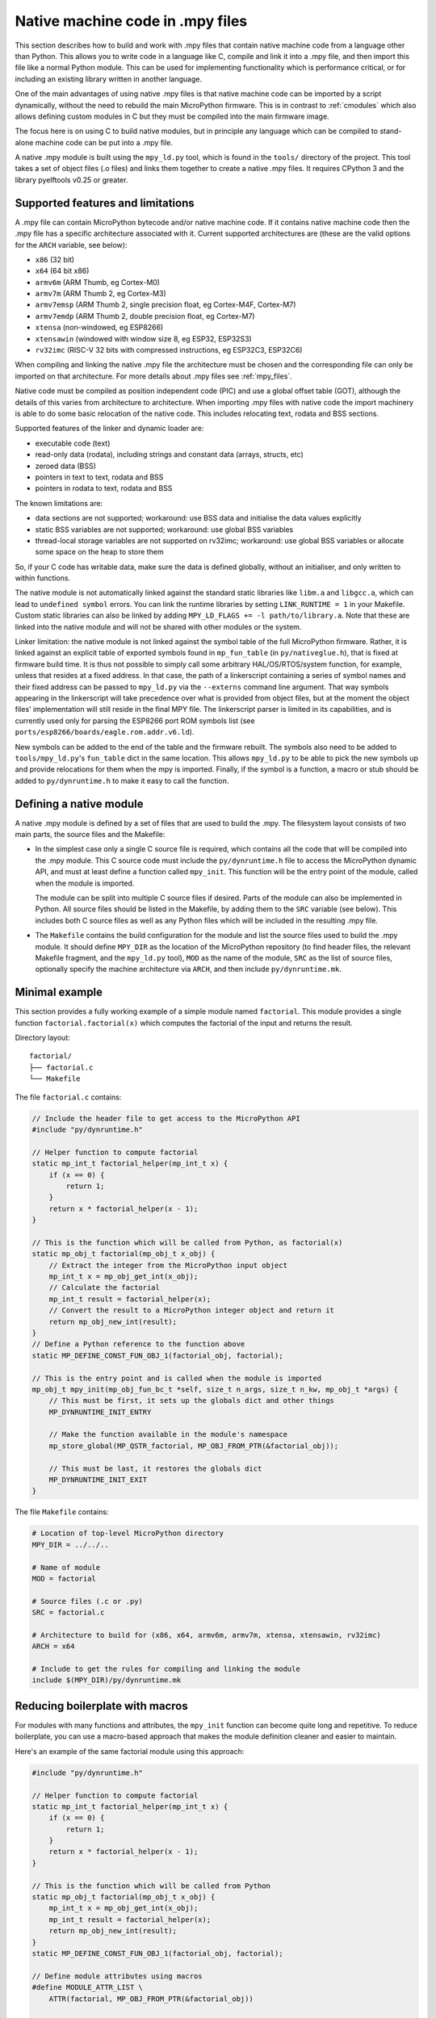 .. _natmod:

Native machine code in .mpy files
=================================

This section describes how to build and work with .mpy files that contain native
machine code from a language other than Python.  This allows you to
write code in a language like C, compile and link it into a .mpy file, and then
import this file like a normal Python module.  This can be used for implementing
functionality which is performance critical, or for including an existing
library written in another language.

One of the main advantages of using native .mpy files is that native machine code
can be imported by a script dynamically, without the need to rebuild the main
MicroPython firmware.  This is in contrast to :ref:`cmodules` which also allows
defining custom modules in C but they must be compiled into the main firmware image.

The focus here is on using C to build native modules, but in principle any
language which can be compiled to stand-alone machine code can be put into a
.mpy file.

A native .mpy module is built using the ``mpy_ld.py`` tool, which is found in the
``tools/`` directory of the project.  This tool takes a set of object files
(.o files) and links them together to create a native .mpy files.  It requires
CPython 3 and the library pyelftools v0.25 or greater.

Supported features and limitations
----------------------------------

A .mpy file can contain MicroPython bytecode and/or native machine code.  If it
contains native machine code then the .mpy file has a specific architecture
associated with it.  Current supported architectures are (these are the valid
options for the ``ARCH`` variable, see below):

* ``x86`` (32 bit)
* ``x64`` (64 bit x86)
* ``armv6m`` (ARM Thumb, eg Cortex-M0)
* ``armv7m`` (ARM Thumb 2, eg Cortex-M3)
* ``armv7emsp`` (ARM Thumb 2, single precision float, eg Cortex-M4F, Cortex-M7)
* ``armv7emdp`` (ARM Thumb 2, double precision float, eg Cortex-M7)
* ``xtensa`` (non-windowed, eg ESP8266)
* ``xtensawin`` (windowed with window size 8, eg ESP32, ESP32S3)
* ``rv32imc`` (RISC-V 32 bits with compressed instructions, eg ESP32C3, ESP32C6)

When compiling and linking the native .mpy file the architecture must be chosen
and the corresponding file can only be imported on that architecture.  For more
details about .mpy files see :ref:`mpy_files`.

Native code must be compiled as position independent code (PIC) and use a global
offset table (GOT), although the details of this varies from architecture to
architecture.  When importing .mpy files with native code the import machinery
is able to do some basic relocation of the native code.  This includes
relocating text, rodata and BSS sections.

Supported features of the linker and dynamic loader are:

* executable code (text)
* read-only data (rodata), including strings and constant data (arrays, structs, etc)
* zeroed data (BSS)
* pointers in text to text, rodata and BSS
* pointers in rodata to text, rodata and BSS

The known limitations are:

* data sections are not supported; workaround: use BSS data and initialise the
  data values explicitly

* static BSS variables are not supported; workaround: use global BSS variables

* thread-local storage variables are not supported on rv32imc; workaround: use
  global BSS variables or allocate some space on the heap to store them

So, if your C code has writable data, make sure the data is defined globally,
without an initialiser, and only written to within functions.

The native module is not automatically linked against the standard static libraries
like ``libm.a`` and ``libgcc.a``, which can lead to ``undefined symbol`` errors.
You can link the runtime libraries by setting ``LINK_RUNTIME = 1``
in your Makefile. Custom static libraries can also be linked by adding
``MPY_LD_FLAGS += -l path/to/library.a``. Note that these are linked into
the native module and will not be shared with other modules or the system.

Linker limitation: the native module is not linked against the symbol table of the
full MicroPython firmware.  Rather, it is linked against an explicit table of exported
symbols found in ``mp_fun_table`` (in ``py/nativeglue.h``), that is fixed at firmware
build time.  It is thus not possible to simply call some arbitrary HAL/OS/RTOS/system
function, for example, unless that resides at a fixed address. In that case, the path
of a linkerscript containing a series of symbol names and their fixed address can be
passed to ``mpy_ld.py`` via the ``--externs`` command line argument. That way symbols
appearing in the linkerscript will take precedence over what is provided from object
files, but at the moment the object files' implementation will still reside in the
final MPY file. The linkerscript parser is limited in its capabilities, and is
currently used only for parsing the ESP8266 port ROM symbols list (see
``ports/esp8266/boards/eagle.rom.addr.v6.ld``).

New symbols can be added to the end of the table and the firmware rebuilt.
The symbols also need to be added to ``tools/mpy_ld.py``'s ``fun_table`` dict in the
same location.  This allows ``mpy_ld.py`` to be able to pick the new symbols up and
provide relocations for them when the mpy is imported.  Finally, if the symbol is a
function, a macro or stub should be added to ``py/dynruntime.h`` to make it easy to
call the function.

Defining a native module
------------------------

A native .mpy module is defined by a set of files that are used to build the .mpy.
The filesystem layout consists of two main parts, the source files and the Makefile:

* In the simplest case only a single C source file is required, which contains all
  the code that will be compiled into the .mpy module.  This C source code must
  include the ``py/dynruntime.h`` file to access the MicroPython dynamic API, and
  must at least define a function called ``mpy_init``.  This function will be the
  entry point of the module, called when the module is imported.

  The module can be split into multiple C source files if desired.  Parts of the
  module can also be implemented in Python.  All source files should be listed in
  the Makefile, by adding them to the ``SRC`` variable (see below).  This includes
  both C source files as well as any Python files which will be included in the
  resulting .mpy file.

* The ``Makefile`` contains the build configuration for the module and list the
  source files used to build the .mpy module.  It should define ``MPY_DIR`` as the
  location of the MicroPython repository (to find header files, the relevant Makefile
  fragment, and the ``mpy_ld.py`` tool), ``MOD`` as the name of the module, ``SRC``
  as the list of source files, optionally specify the machine architecture via ``ARCH``,
  and then include ``py/dynruntime.mk``.

Minimal example
---------------

This section provides a fully working example of a simple module named ``factorial``.
This module provides a single function ``factorial.factorial(x)`` which computes the
factorial of the input and returns the result.

Directory layout::

    factorial/
    ├── factorial.c
    └── Makefile

The file ``factorial.c`` contains:

.. code-block:: c

    // Include the header file to get access to the MicroPython API
    #include "py/dynruntime.h"

    // Helper function to compute factorial
    static mp_int_t factorial_helper(mp_int_t x) {
        if (x == 0) {
            return 1;
        }
        return x * factorial_helper(x - 1);
    }

    // This is the function which will be called from Python, as factorial(x)
    static mp_obj_t factorial(mp_obj_t x_obj) {
        // Extract the integer from the MicroPython input object
        mp_int_t x = mp_obj_get_int(x_obj);
        // Calculate the factorial
        mp_int_t result = factorial_helper(x);
        // Convert the result to a MicroPython integer object and return it
        return mp_obj_new_int(result);
    }
    // Define a Python reference to the function above
    static MP_DEFINE_CONST_FUN_OBJ_1(factorial_obj, factorial);

    // This is the entry point and is called when the module is imported
    mp_obj_t mpy_init(mp_obj_fun_bc_t *self, size_t n_args, size_t n_kw, mp_obj_t *args) {
        // This must be first, it sets up the globals dict and other things
        MP_DYNRUNTIME_INIT_ENTRY

        // Make the function available in the module's namespace
        mp_store_global(MP_QSTR_factorial, MP_OBJ_FROM_PTR(&factorial_obj));

        // This must be last, it restores the globals dict
        MP_DYNRUNTIME_INIT_EXIT
    }

The file ``Makefile`` contains:

.. code-block:: make

    # Location of top-level MicroPython directory
    MPY_DIR = ../../..

    # Name of module
    MOD = factorial

    # Source files (.c or .py)
    SRC = factorial.c

    # Architecture to build for (x86, x64, armv6m, armv7m, xtensa, xtensawin, rv32imc)
    ARCH = x64

    # Include to get the rules for compiling and linking the module
    include $(MPY_DIR)/py/dynruntime.mk

Reducing boilerplate with macros
---------------------------------

For modules with many functions and attributes, the ``mpy_init`` function can become
quite long and repetitive. To reduce boilerplate, you can use a macro-based approach
that makes the module definition cleaner and easier to maintain.

Here's an example of the same factorial module using this approach:

.. code-block:: c

    #include "py/dynruntime.h"

    // Helper function to compute factorial
    static mp_int_t factorial_helper(mp_int_t x) {
        if (x == 0) {
            return 1;
        }
        return x * factorial_helper(x - 1);
    }

    // This is the function which will be called from Python
    static mp_obj_t factorial(mp_obj_t x_obj) {
        mp_int_t x = mp_obj_get_int(x_obj);
        mp_int_t result = factorial_helper(x);
        return mp_obj_new_int(result);
    }
    static MP_DEFINE_CONST_FUN_OBJ_1(factorial_obj, factorial);

    // Define module attributes using macros
    #define MODULE_ATTR_LIST \
        ATTR(factorial, MP_OBJ_FROM_PTR(&factorial_obj))

    // Reference QSTRs so they're included in the build
    void _qstr_refs(void) {
        (void)MP_QSTR_factorial;
    }

    // Module init function using the macro
    mp_obj_t mpy_init(mp_obj_fun_bc_t *self, size_t n_args, size_t n_kw, mp_obj_t *args) {
        MP_DYNRUNTIME_INIT_ENTRY
        
        #define ATTR(name, value) mp_store_global(MP_QSTR_##name, value);
        MODULE_ATTR_LIST
        #undef ATTR
        
        MP_DYNRUNTIME_INIT_EXIT
    }

The ``MODULE_ATTR_LIST`` macro defines all module attributes in one place, and the
``ATTR`` macro is temporarily defined to expand each entry into the appropriate
``mp_store_global`` call. The ``_qstr_refs`` function ensures that the QSTRs
(quoted string identifiers) are recognized by the build system.

For modules that follow certain patterns, the build system can also automatically
generate the module name from the source code. If your module uses ``MP_REGISTER_MODULE``
(even though it's not fully functional in native modules), the build system can
extract the module name, eliminating the need to specify ``MOD`` in the Makefile.

Additional helper macros
------------------------

The ``py/dynruntime.h`` header provides additional helper macros to simplify common
patterns in native modules:

* ``MP_DYNRUNTIME_INIT_STATIC_MODULE(table)`` - A convenience macro that registers
  all entries from a static ``mp_rom_map_elem_t`` array as module globals. This is
  useful when porting code from built-in modules that already use static tables.

* ``MP_DYNRUNTIME_REGISTER_GLOBALS_TABLE(table, size)`` - Lower-level macro that
  iterates through a globals table and registers each entry (except ``__name__``)
  as a module global.

* ``MP_OBJ_QSTR_VALUE(obj)`` - Extracts the QSTR value from a MicroPython string
  object, useful when working with string keys in tables.

These macros help reduce code duplication and make it easier to maintain consistency
between built-in modules and their native module counterparts.

Troubleshooting static module generation
-----------------------------------------

The build system automatically detects static module definitions and generates the
required ``mpy_init`` function. If you encounter issues, check the following:

**Common Issues:**

1. **Module name extraction fails**

   Error: ``MP_REGISTER_MODULE found but could not extract module name``

   - Ensure ``MP_REGISTER_MODULE(MP_QSTR_name, obj)`` is properly formatted
   - The module name in the first parameter must be a valid C identifier
   - Consider specifying ``MOD = module_name`` manually in the Makefile

2. **Globals table not found**

   Error: ``Could not find globals table for module 'name'``

   - The globals table should be named ``name_globals_table[]`` or ``name_module_globals_table[]``
   - Ensure the table is declared as ``static const mp_rom_map_elem_t table_name[]``
   - Check that the table follows the standard MicroPython format

3. **Build fails with undefined symbols**

   - Make sure all QSTRs used in the table are referenced in your code
   - Consider adding a ``_qstr_refs()`` function to reference needed QSTRs
   - Verify that function objects and types are properly defined

**Migration from traditional native modules:**

To convert an existing native module to use static definitions:

1. Replace individual ``mp_store_global()`` calls with a static table
2. Add ``MP_REGISTER_MODULE()`` declaration
3. Remove the manual ``mpy_init`` function
4. The build system will auto-generate the init function

**Debugging:**

- Use ``make V=1`` to see detailed build commands
- Check the generated ``natmod_init_gen.c`` file for correctness
- Verify that ``MP_ARRAY_SIZE`` works correctly with your table definition

Compiling the module
--------------------

The prerequisite tools needed to build a native .mpy file are:

* The MicroPython repository (at least the ``py/`` and ``tools/`` directories).
* CPython 3, and the library pyelftools (eg ``pip install 'pyelftools>=0.25'``).
* GNU make.
* A C compiler for the target architecture (if C source is used).
* Optionally ``mpy-cross``, built from the MicroPython repository (if .py source is used).

Be sure to select the correct ``ARCH`` for the target you are going to run on.
Then build with::

    $ make

Without modifying the Makefile you can specify the target architecture via::

    $ make ARCH=armv7m

Module usage in MicroPython
---------------------------

Once the module is built there should be a file called ``factorial.mpy``.  Copy
this so it is accessible on the filesystem of your MicroPython system and can be
found in the import path.  The module can now be accessed in Python just like any
other module, for example::

    import factorial
    print(factorial.factorial(10))
    # should display 3628800

Using Picolibc when building modules
------------------------------------

Using `Picolibc <https://github.com/picolibc/picolibc>`_ as your C standard
library is not only supported, but in fact it is the default for the rv32imc
platform.  However, there are a couple of things worth mentioning to make sure
you don't run into problems later when building code.

Some pre-built Picolibc versions (for example, those provided by Ubuntu Linux
as the ``picolibc-arm-none-eabi``, ``picolibc-riscv64-unknown-elf``, and
``picolibc-xtensa-lx106-elf`` packages) assume thread-local storage (TLS) is
available at runtime, but unfortunately MicroPython modules do not support that
on some architectures (namely ``rv32imc``).  This means that some
functionalities provided by Picolibc will default to use TLS, returning an
error either during compilation or during linking.

For an example on how this may affect you, the ``examples/natmod/btree``
example module contains a workaround to make sure ``errno`` works (look for
``__PICOLIBC_ERRNO_FUNCTION`` in the Makefile and follow the trail from there).

Further examples
----------------

See ``examples/natmod/`` for further examples which show many of the available
features of native .mpy modules.  Such features include:

* using multiple C source files
* including Python code alongside C code
* rodata and BSS data
* memory allocation
* use of floating point
* exception handling
* including external C libraries
